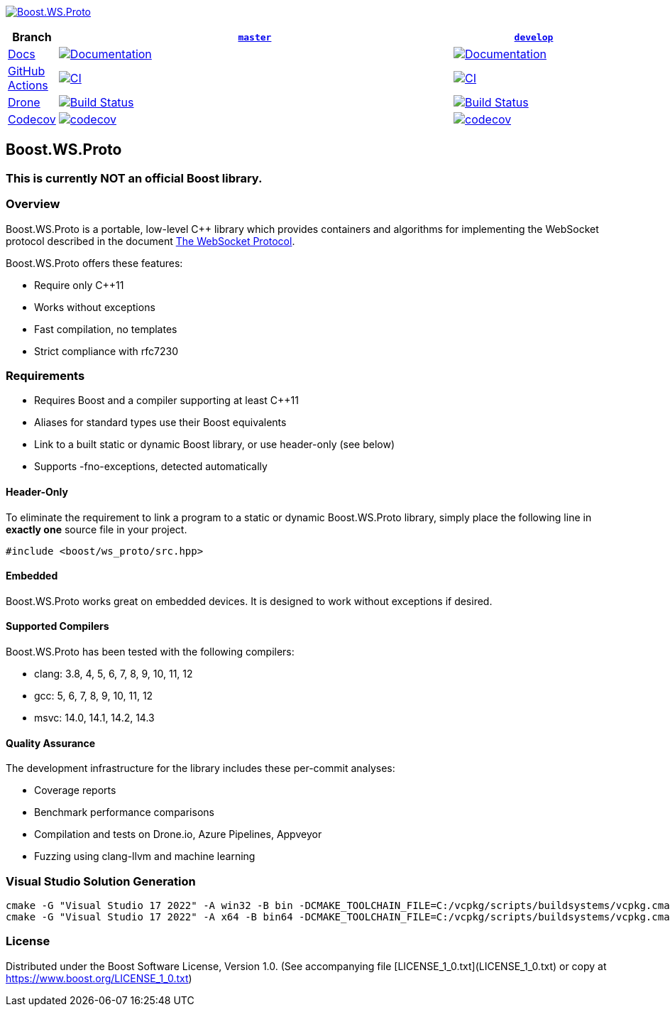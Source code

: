 http://master.ws-proto.cpp.al/[image:doc/modules/ROOT/images/repo-logo.png[Boost.WS.Proto]]

[width="100%",cols="7%,66%,27%",options="header",]
|===

|Branch
|https://github.com/cppalliance/ws_proto/tree/master[`master`]
|https://github.com/cppalliance/ws_proto/tree/develop[`develop`]

|https://develop.ws-proto.cpp.al/[Docs]
|https://master.ws-proto.cpp.al/[image:https://img.shields.io/badge/docs-master-brightgreen.svg[Documentation]]
|https://develop.ws-proto.cpp.al/[image:https://img.shields.io/badge/docs-develop-brightgreen.svg[Documentation]]

|https://github.com/[GitHub Actions]
|https://github.com/cppalliance/ws_proto/actions/workflows/ci.yml?query=branch%3Amaster[image:https://github.com/cppalliance/ws_proto/actions/workflows/ci.yml/badge.svg?branch=master[CI]]
|https://github.com/cppalliance/ws_proto/actions/workflows/ci.yml?query=branch%3Adevelop[image:https://github.com/cppalliance/ws_proto/actions/workflows/ci.yml/badge.svg?branch=develop[CI]]


|https://drone.io/[Drone]
|https://drone.cpp.al/cppalliance/ws_proto/branches[image:https://drone.cpp.al/api/badges/cppalliance/ws_proto/status.svg?ref=refs/heads/master[Build Status]]
|https://drone.cpp.al/cppalliance/ws_proto/branches[image:https://drone.cpp.al/api/badges/cppalliance/ws_proto/status.svg?ref=refs/heads/develop[Build Status]]

|https://codecov.io[Codecov]
|https://app.codecov.io/gh/cppalliance/ws_proto/tree/master[image:https://codecov.io/gh/cppalliance/ws_proto/branch/master/graph/badge.svg[codecov]]
|https://app.codecov.io/gh/cppalliance/ws_proto/tree/develop[image:https://codecov.io/gh/cppalliance/ws_proto/branch/develop/graph/badge.svg[codecov]]

|===

== Boost.WS.Proto

=== This is currently **NOT** an official Boost library.

=== Overview

Boost.WS.Proto is a portable, low-level C++ library which provides containers
and algorithms for implementing the WebSocket protocol described in the document
https://datatracker.ietf.org/doc/html/rfc6455[The WebSocket Protocol].

Boost.WS.Proto offers these features:

* Require only C++11
* Works without exceptions
* Fast compilation, no templates
* Strict compliance with rfc7230

=== Requirements

* Requires Boost and a compiler supporting at least C++11
* Aliases for standard types use their Boost equivalents
* Link to a built static or dynamic Boost library, or use header-only (see below)
* Supports -fno-exceptions, detected automatically

==== Header-Only

To eliminate the requirement to link a program to a static or dynamic
Boost.WS.Proto library, simply place the following line in *exactly one*
source file in your project.
```
#include <boost/ws_proto/src.hpp>
```

==== Embedded

Boost.WS.Proto works great on embedded devices.
It is designed to work without exceptions if desired.

==== Supported Compilers

Boost.WS.Proto has been tested with the following compilers:

* clang: 3.8, 4, 5, 6, 7, 8, 9, 10, 11, 12
* gcc: 5, 6, 7, 8, 9, 10, 11, 12
* msvc: 14.0, 14.1, 14.2, 14.3

==== Quality Assurance

The development infrastructure for the library includes
these per-commit analyses:

* Coverage reports
* Benchmark performance comparisons
* Compilation and tests on Drone.io, Azure Pipelines, Appveyor
* Fuzzing using clang-llvm and machine learning

=== Visual Studio Solution Generation

```
cmake -G "Visual Studio 17 2022" -A win32 -B bin -DCMAKE_TOOLCHAIN_FILE=C:/vcpkg/scripts/buildsystems/vcpkg.cmake -DVCPKG_CHAINLOAD_TOOLCHAIN_FILE="C:/Users/vinnie/src/boost/libs/ws_proto/cmake/toolchains/msvc.cmake"
cmake -G "Visual Studio 17 2022" -A x64 -B bin64 -DCMAKE_TOOLCHAIN_FILE=C:/vcpkg/scripts/buildsystems/vcpkg.cmake -DVCPKG_CHAINLOAD_TOOLCHAIN_FILE="C:/Users/vinnie/src/boost/libs/ws_proto/cmake/toolchains/msvc.cmake"
```

=== License

Distributed under the Boost Software License, Version 1.0.
(See accompanying file [LICENSE_1_0.txt](LICENSE_1_0.txt) or copy at
https://www.boost.org/LICENSE_1_0.txt)
